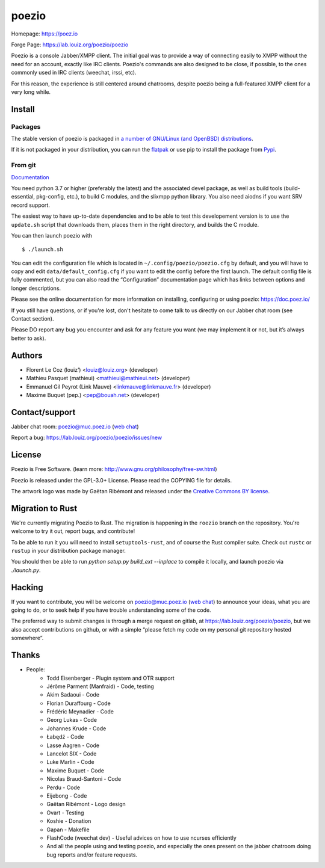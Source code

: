 poezio
======

.. image:: https://lab.louiz.org/poezio/poezio/-/raw/main/data/poezio_logo.svg
   :alt: Poezio logo
   :width: 200

|pipeline| |python versions| |license|

|discuss|

Homepage:      https://poez.io

Forge Page:    https://lab.louiz.org/poezio/poezio

Poezio is a console Jabber/XMPP client. The initial goal was to provide a
way of connecting easily to XMPP without the need for an account, exactly like
IRC clients. Poezio's commands are also designed to be close, if possible,
to the ones commonly used in IRC clients (weechat, irssi, etc).

For this reason, the experience is still centered around chatrooms, despite
poezio being a full-featured XMPP client for a very long while.

Install
-------

Packages
~~~~~~~~

The stable version of poezio is packaged in
`a number of GNU/Linux (and OpenBSD) distributions <https://doc.poez.io/install.html#poezio-in-the-gnu-linux-distributions>`_.


If it is not packaged in your distribution, you can run the
`flatpak <https://flathub.org/apps/details/io.poez.Poezio>`_ or use pip
to install the package from `Pypi <https://pypi.org/project/slixmpp/>`_.


From git
~~~~~~~~

`Documentation <https://doc.poez.io/install.html#install-from-source>`_


You need python 3.7 or higher (preferably the latest) and the associated
devel package, as well as build tools (build-essential, pkg-config,
etc.), to build C modules, and the slixmpp python library. You also need
aiodns if you want SRV record support.

The easiest way to have up-to-date dependencies and to be able to test
this developement version is to use the ``update.sh`` script that downloads
them, places them in the right directory, and builds the C module.

You can then launch poezio with

::

    $ ./launch.sh


You can edit the configuration file which is located in
``~/.config/poezio/poezio.cfg`` by default, and you will have to copy
and edit ``data/default_config.cfg`` if you want to edit the config before
the first launch. The default config file is fully commented, but you can
also read the “Configuration” documentation page which has links between
options and longer descriptions.

Please see the online documentation for more information on installing,
configuring or using poezio: https://doc.poez.io/

If you still have questions, or if you're lost, don't hesitate to come
talk to us directly on our Jabber chat room (see Contact section).

Please DO report any bug you encounter and ask for any feature you want
(we may implement it or not, but it’s always better to ask).

Authors
-------

- Florent Le Coz (louiz’) <louiz@louiz.org> (developer)
- Mathieu Pasquet (mathieui) <mathieui@mathieui.net> (developer)
- Emmanuel Gil Peyrot (Link Mauve) <linkmauve@linkmauve.fr> (developer)
- Maxime Buquet (pep.) <pep@bouah.net> (developer)

Contact/support
---------------

Jabber chat room:   `poezio@muc.poez.io <xmpp:poezio@muc.poez.io?join>`_
(`web chat`_)

Report a bug:      https://lab.louiz.org/poezio/poezio/issues/new

License
-------

Poezio is Free Software.
(learn more: http://www.gnu.org/philosophy/free-sw.html)

Poezio is released under the GPL-3.0+ License.
Please read the COPYING file for details.

The artwork logo was made by Gaëtan Ribémont and released under
the `Creative Commons BY license <http://creativecommons.org/licenses/by/2.0/>`_.


Migration to Rust
-----------------

We're currently migrating Poezio to Rust. The migration is happening in
the ``roezio`` branch on the repository. You're welcome to try it out,
report bugs, and contribute!

To be able to run it you will need to install ``setuptools-rust``, and
of course the Rust compiler suite. Check out ``rustc`` or ``rustup`` in
your distribution package manager.

You should then be able to run `python setup.py build_ext --inplace` to
compile it locally, and launch poezio via `./launch.py`.

Hacking
-------

If you want to contribute, you will be welcome on
`poezio@muc.poez.io <xmpp:poezio@muc.poez.io?join>`_ (`web chat`_)
to announce your ideas, what you are going to do, or to seek help if you have
trouble understanding some of the code.

The preferred way to submit changes is through a merge request on gitlab,
at https://lab.louiz.org/poezio/poezio, but we also accept contributions
on github, or with a simple “please fetch my code on my personal git
repository hosted somewhere”.


Thanks
------

- People:
    - Todd Eisenberger - Plugin system and OTR support
    - Jérôme Parment (Manfraid) - Code, testing
    - Akim Sadaoui - Code
    - Florian Duraffourg - Code
    - Frédéric Meynadier - Code
    - Georg Lukas - Code
    - Johannes Krude - Code
    - Łabędź - Code
    - Lasse Aagren - Code
    - Lancelot SIX - Code
    - Luke Marlin - Code
    - Maxime Buquet - Code
    - Nicolas Braud-Santoni - Code
    - Perdu - Code
    - Eijebong - Code
    - Gaëtan Ribémont - Logo design
    - Ovart - Testing
    - Koshie - Donation
    - Gapan - Makefile
    - FlashCode (weechat dev) - Useful advices on how to use ncurses efficiently
    - And all the people using and testing poezio, and especially the ones present
      on the jabber chatroom doing bug reports and/or feature requests.


.. |pipeline| image:: https://lab.louiz.org/poezio/poezio/badges/main/pipeline.svg

.. |python versions| image:: https://img.shields.io/pypi/pyversions/poezio.svg

.. |license| image:: https://img.shields.io/badge/license-gpl--3.0--or--later-blue.svg

.. |discuss| image:: https://inverse.chat/badge.svg?room=poezio@muc.poez.io
   :target: https://chat.jabberfr.org/converse.js/poezio@muc.poez.io

.. _web chat: https://chat.jabberfr.org/converse.js/poezio@muc.poez.io
